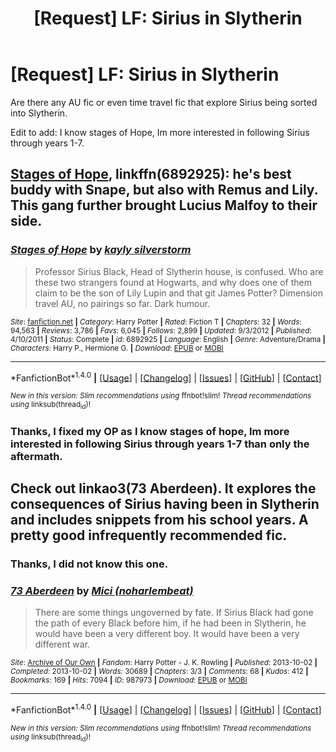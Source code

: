 #+TITLE: [Request] LF: Sirius in Slytherin

* [Request] LF: Sirius in Slytherin
:PROPERTIES:
:Author: aimel3
:Score: 4
:DateUnix: 1504313514.0
:DateShort: 2017-Sep-02
:FlairText: Request
:END:
Are there any AU fic or even time travel fic that explore Sirius being sorted into Slytherin.

Edit to add: I know stages of Hope, Im more interested in following Sirius through years 1-7.


** [[https://m.fanfiction.net/s/6892925/1/][Stages of Hope]], linkffn(6892925): he's best buddy with Snape, but also with Remus and Lily. This gang further brought Lucius Malfoy to their side.
:PROPERTIES:
:Author: InquisitorCOC
:Score: 4
:DateUnix: 1504314159.0
:DateShort: 2017-Sep-02
:END:

*** [[http://www.fanfiction.net/s/6892925/1/][*/Stages of Hope/*]] by [[https://www.fanfiction.net/u/291348/kayly-silverstorm][/kayly silverstorm/]]

#+begin_quote
  Professor Sirius Black, Head of Slytherin house, is confused. Who are these two strangers found at Hogwarts, and why does one of them claim to be the son of Lily Lupin and that git James Potter? Dimension travel AU, no pairings so far. Dark humour.
#+end_quote

^{/Site/: [[http://www.fanfiction.net/][fanfiction.net]] *|* /Category/: Harry Potter *|* /Rated/: Fiction T *|* /Chapters/: 32 *|* /Words/: 94,563 *|* /Reviews/: 3,786 *|* /Favs/: 6,045 *|* /Follows/: 2,899 *|* /Updated/: 9/3/2012 *|* /Published/: 4/10/2011 *|* /Status/: Complete *|* /id/: 6892925 *|* /Language/: English *|* /Genre/: Adventure/Drama *|* /Characters/: Harry P., Hermione G. *|* /Download/: [[http://www.ff2ebook.com/old/ffn-bot/index.php?id=6892925&source=ff&filetype=epub][EPUB]] or [[http://www.ff2ebook.com/old/ffn-bot/index.php?id=6892925&source=ff&filetype=mobi][MOBI]]}

--------------

*FanfictionBot*^{1.4.0} *|* [[[https://github.com/tusing/reddit-ffn-bot/wiki/Usage][Usage]]] | [[[https://github.com/tusing/reddit-ffn-bot/wiki/Changelog][Changelog]]] | [[[https://github.com/tusing/reddit-ffn-bot/issues/][Issues]]] | [[[https://github.com/tusing/reddit-ffn-bot/][GitHub]]] | [[[https://www.reddit.com/message/compose?to=tusing][Contact]]]

^{/New in this version: Slim recommendations using/ ffnbot!slim! /Thread recommendations using/ linksub(thread_id)!}
:PROPERTIES:
:Author: FanfictionBot
:Score: 1
:DateUnix: 1504314183.0
:DateShort: 2017-Sep-02
:END:


*** Thanks, I fixed my OP as I know stages of hope, Im more interested in following Sirius through years 1-7 than only the aftermath.
:PROPERTIES:
:Author: aimel3
:Score: 1
:DateUnix: 1504314330.0
:DateShort: 2017-Sep-02
:END:


** Check out linkao3(73 Aberdeen). It explores the consequences of Sirius having been in Slytherin and includes snippets from his school years. A pretty good infrequently recommended fic.
:PROPERTIES:
:Author: orangedarkchocolate
:Score: 2
:DateUnix: 1504376039.0
:DateShort: 2017-Sep-02
:END:

*** Thanks, I did not know this one.
:PROPERTIES:
:Author: aimel3
:Score: 2
:DateUnix: 1504378756.0
:DateShort: 2017-Sep-02
:END:


*** [[http://archiveofourown.org/works/987973][*/73 Aberdeen/*]] by [[http://www.archiveofourown.org/users/noharlembeat/pseuds/Mici][/Mici (noharlembeat)/]]

#+begin_quote
  There are some things ungoverned by fate. If Sirius Black had gone the path of every Black before him, if he had been in Slytherin, he would have been a very different boy. It would have been a very different war.
#+end_quote

^{/Site/: [[http://www.archiveofourown.org/][Archive of Our Own]] *|* /Fandom/: Harry Potter - J. K. Rowling *|* /Published/: 2013-10-02 *|* /Completed/: 2013-10-02 *|* /Words/: 30689 *|* /Chapters/: 3/3 *|* /Comments/: 68 *|* /Kudos/: 412 *|* /Bookmarks/: 169 *|* /Hits/: 7094 *|* /ID/: 987973 *|* /Download/: [[http://archiveofourown.org/downloads/Mi/Mici/987973/73%20Aberdeen.epub?updated_at=1424908936][EPUB]] or [[http://archiveofourown.org/downloads/Mi/Mici/987973/73%20Aberdeen.mobi?updated_at=1424908936][MOBI]]}

--------------

*FanfictionBot*^{1.4.0} *|* [[[https://github.com/tusing/reddit-ffn-bot/wiki/Usage][Usage]]] | [[[https://github.com/tusing/reddit-ffn-bot/wiki/Changelog][Changelog]]] | [[[https://github.com/tusing/reddit-ffn-bot/issues/][Issues]]] | [[[https://github.com/tusing/reddit-ffn-bot/][GitHub]]] | [[[https://www.reddit.com/message/compose?to=tusing][Contact]]]

^{/New in this version: Slim recommendations using/ ffnbot!slim! /Thread recommendations using/ linksub(thread_id)!}
:PROPERTIES:
:Author: FanfictionBot
:Score: 1
:DateUnix: 1504376064.0
:DateShort: 2017-Sep-02
:END:
